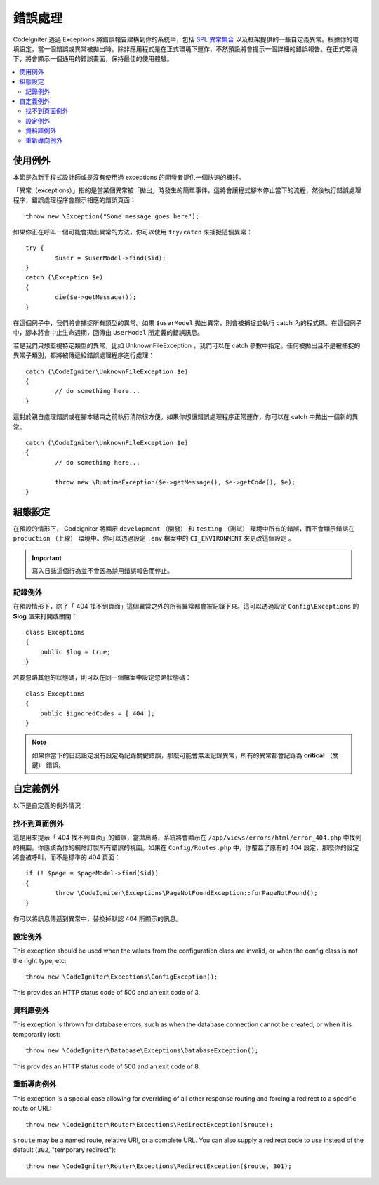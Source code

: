 ##############
錯誤處理
##############

CodeIgniter 透過 Exceptions 將錯誤報告建構到你的系統中，包括 `SPL 異常集合 <https://www.php.net/manual/en/spl.exceptions.php>`_ 以及框架提供的一些自定義異常。根據你的環境設定，當一個錯誤或異常被拋出時，除非應用程式是在正式環境下運作，不然預設將會提示一個詳細的錯誤報告。在正式環境下，將會顯示一個通用的錯誤畫面，保持最佳的使用體驗。

.. contents::
    :local:
    :depth: 2

使用例外
================

本節是為新手程式設計師或是沒有使用過 exceptions 的開發者提供一個快速的概述。

「異常（exceptions）」指的是當某個異常被「拋出」時發生的簡單事件，這將會讓程式腳本停止當下的流程，然後執行錯誤處理程序，錯誤處理程序會顯示相應的錯誤頁面：

::

	throw new \Exception("Some message goes here");

如果你正在呼叫一個可能會拋出異常的方法，你可以使用 ``try/catch`` 來捕捉這個異常：

::

	try {
		$user = $userModel->find($id);
	}
	catch (\Exception $e)
	{
		die($e->getMessage());
	}

在這個例子中，我們將會捕捉所有類型的異常。如果 ``$userModel`` 拋出異常，則會被捕捉並執行 catch 內的程式碼。在這個例子中，腳本將會中止生命週期，回傳由 ``UserModel`` 所定義的錯誤訊息。

若是我們只想監視特定類型的異常，比如 UnknownFileException ，我們可以在 catch 參數中指定。任何被拋出且不是被捕捉的異常子類別，都將被傳遞給錯誤處理程序進行處理：

::

	catch (\CodeIgniter\UnknownFileException $e)
	{
		// do something here...
	}

這對於親自處理錯誤或在腳本結束之前執行清除很方便。如果你想讓錯誤處理程序正常運作，你可以在 catch 中拋出一個新的異常。

::

	catch (\CodeIgniter\UnknownFileException $e)
	{
		// do something here...

		throw new \RuntimeException($e->getMessage(), $e->getCode(), $e);
	}

組態設定
=============

在預設的情形下， Codeigniter 將顯示 ``development`` （開發） 和 ``testing`` （測試） 環境中所有的錯誤，而不會顯示錯誤在 ``production`` （上線） 環境中。你可以透過設定 ``.env`` 檔案中的  ``CI_ENVIRONMENT`` 來更改這個設定 。

.. important:: 寫入日誌這個行為並不會因為禁用錯誤報告而停止。

記錄例外
------------------

在預設情形下，除了「 404 找不到頁面」這個異常之外的所有異常都會被記錄下來。這可以透過設定 ``Config\Exceptions`` 的 **$log** 值來打開或關閉：

::

    class Exceptions
    {
        public $log = true;
    }

若要忽略其他的狀態碼，則可以在同一個檔案中設定忽略狀態碼：

::

    class Exceptions
    {
        public $ignoredCodes = [ 404 ];
    }

.. note:: 如果你當下的日誌設定沒有設定為記錄關鍵錯誤，那麼可能會無法記錄異常，所有的異常都會記錄為 **critical** （關鍵） 錯誤。

自定義例外
=================

以下是自定義的例外情況：

找不到頁面例外
---------------------

這是用來提示「 404 找不到頁面」的錯誤，當拋出時，系統將會顯示在 ``/app/views/errors/html/error_404.php`` 中找到的視圖。你應該為你的網站訂製所有錯誤的視圖。如果在 ``Config/Routes.php`` 中，你覆蓋了原有的 404 設定，那麼你的設定將會被呼叫，而不是標準的 404 頁面：

::

	if (! $page = $pageModel->find($id))
	{
		throw \CodeIgniter\Exceptions\PageNotFoundException::forPageNotFound();
	}

你可以將訊息傳遞到異常中，替換掉默認 404 所顯示的訊息。

設定例外
---------------

This exception should be used when the values from the configuration class are invalid, or when the config class
is not the right type, etc::

	throw new \CodeIgniter\Exceptions\ConfigException();

This provides an HTTP status code of 500 and an exit code of 3.

資料庫例外
-----------------

This exception is thrown for database errors, such as when the database connection cannot be created,
or when it is temporarily lost::

	throw new \CodeIgniter\Database\Exceptions\DatabaseException();

This provides an HTTP status code of 500 and an exit code of 8.

重新導向例外
-----------------

This exception is a special case allowing for overriding of all other response routing and
forcing a redirect to a specific route or URL::

	throw new \CodeIgniter\Router\Exceptions\RedirectException($route);

``$route`` may be a named route, relative URI, or a complete URL. You can also supply a
redirect code to use instead of the default (``302``, "temporary redirect")::

	throw new \CodeIgniter\Router\Exceptions\RedirectException($route, 301);
